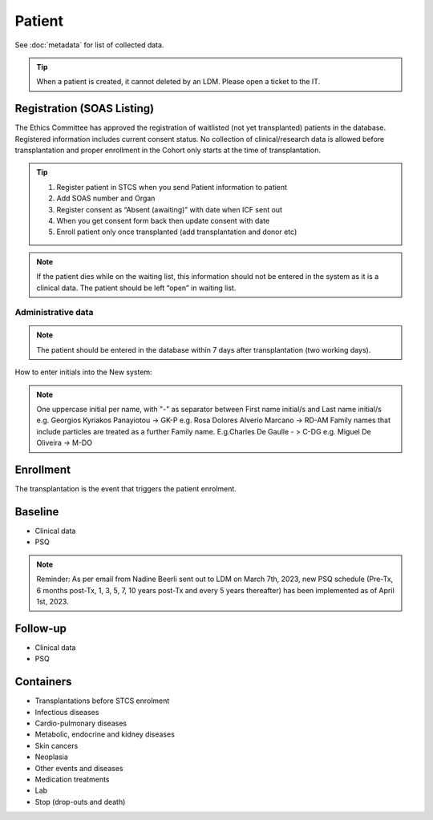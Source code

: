 Patient
*******************

See :doc:`metadata` for list of collected data.

.. tip::
   When a patient is created, it cannot deleted by an LDM. Please open a ticket to the IT.

Registration (SOAS Listing)
========================

The Ethics Committee has approved the registration of waitlisted (not yet transplanted) patients in the database. Registered information includes current consent status. No collection of clinical/research data is allowed before transplantation and proper enrollment in the Cohort only starts at the time of transplantation.

.. image:: patient_regi.png

.. tip::
   1. Register patient in STCS when you send Patient information to patient
   2. Add SOAS number and Organ
   3. Register consent as “Absent (awaiting)” with date when ICF sent out
   4. When you get consent form back then update consent with date
   5. Enroll patient only once transplanted (add transplantation and donor etc)


.. note::
   If the patient dies while on the waiting list, this information should not be entered in the system as it is a clinical data. The patient should 
   be left “open” in waiting list.



Administrative data
--------

.. note::
   The patient should be entered in the database within 7 days after transplantation (two working days). 

How to enter initials into the New system:

.. note::
   
   One uppercase initial per name, with "-" as separator between First name initial/s and Last name initial/s e.g. Georgios Kyriakos Panayiotou -> 
   GK-P e.g. Rosa Dolores Alverío Marcano -> RD-AM Family names that include particles are treated as a further Family name. E.g.Charles De Gaulle - 
   > C-DG e.g. Miguel De Oliveira -> M-DO

Enrollment
=======================

The transplantation is the event that triggers the patient enrolment.

.. image:: patient_enrol.png


Baseline
=========

- Clinical data

- PSQ

.. note::
   Reminder: As per email from Nadine Beerli sent out to LDM on March 7th, 2023, new PSQ schedule (Pre-Tx, 6 months post-Tx, 1, 3, 5, 7, 10 years 
   post-Tx and every 5 years thereafter) has been implemented as of April 1st, 2023.

Follow-up
==========

- Clinical data

- PSQ

Containers
============

- Transplantations before STCS enrolment
- Infectious diseases
- Cardio-pulmonary diseases
- Metabolic, endocrine and kidney diseases
- Skin cancers
- Neoplasia
- Other events and diseases
- Medication treatments
- Lab
- Stop (drop-outs and death)

